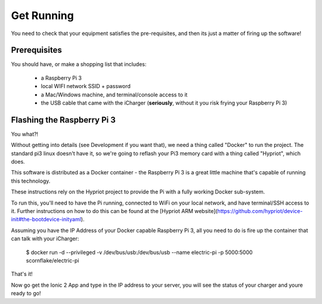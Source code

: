 Get Running
===========
You need to check that your equipment satisfies the pre-requisites, and then its just a matter of firing up the software!

Prerequisites
-------------
You should have, or make a shopping list that includes:

 - a Raspberry Pi 3
 - local WIFI network SSID + password
 - a Mac/Windows machine, and terminal/console access to it
 - the USB cable that came with the iCharger (**seriously**, without it you risk frying your Raspberry Pi 3)

Flashing the Raspberry Pi 3
---------------------------
You what?!

Without getting into details (see Development if you want that), we need a thing called "Docker" to run the project.
The standard pi3 linux doesn't have it, so we're going to reflash your Pi3 memory card with a thing called "Hypriot", which does.



This software is distributed as a Docker container - the Raspberry Pi 3 is a great little machine that's capable of running
this technology.

These instructions rely on the Hypriot project to provide the Pi with a fully working Docker sub-system.

To run this, you'll need to have the Pi running, connected to WiFi on your local network, and have terminal/SSH access
to it.  Further instructions on how to do this can be found at the [Hypriot ARM website](https://github.com/hypriot/device-init#the-bootdevice-inityaml).

Assuming you have the IP Address of your Docker capable Raspberry Pi 3, all you need to do is fire up the container that can talk with your iCharger:

  $ docker run -d --privileged -v /dev/bus/usb:/dev/bus/usb  --name electric-pi -p 5000:5000 scornflake/electric-pi

That's it!

Now go get the Ionic 2 App and type in the IP address to your server, you will see the status of your
charger and youre ready to go!
